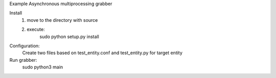 Example Asynchronous multiprocessing grabber

Install
    1) move to the directory with source
    2) execute:
        sudo python setup.py install

Configuration:
    Create two files based on test_entity.conf and test_entity.py for target entity

Run grabber:
    sudo python3 main


